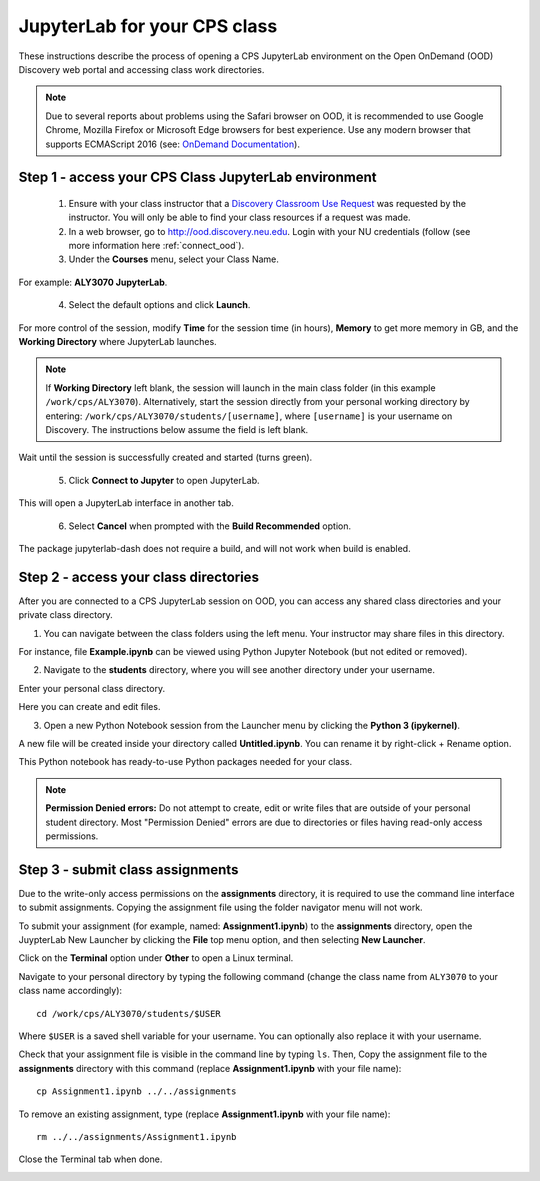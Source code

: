 .. _access_ood:

******************************
JupyterLab for your CPS class
******************************
These instructions describe the process of opening a CPS JupyterLab environment on the Open OnDemand (OOD) Discovery web portal and accessing class work directories.

.. note::
   Due to several reports about problems using the Safari browser on OOD, it is recommended to use Google Chrome, Mozilla Firefox or Microsoft Edge browsers for best experience. Use any modern browser that supports ECMAScript 2016 (see: `OnDemand Documentation <https://osc.github.io/ood-documentation/latest/requirements.html#browser-requirements>`_).  

Step 1 - access your CPS Class JupyterLab environment
=====================================================
 1. Ensure with your class instructor that a `Discovery Classroom Use Request <https://bit.ly/NURC-Classroom>`_ was requested by the instructor. You will only be able to find your class resources if a request was made. 

 2. In a web browser, go to http://ood.discovery.neu.edu. Login with your NU credentials (follow (see more information here :ref:`connect_ood`).

 3. Under the **Courses** menu, select your Class Name.

.. image:: /images/cps-ood-menu.png
 :width: 400
 :alt: A menu dropdown list of classes, with a CPS ALY3070 class highlighted.

For example: **ALY3070 JupyterLab**.

 4. Select the default options and click **Launch**.

.. image:: /images/cps-ood-jupyterform.png
 :width: 400
 :alt: A form of the cps jupyterlab options.

For more control of the session, modify **Time** for the session time (in hours), **Memory** to get more memory in GB, and the **Working Directory** where JupyterLab launches.

.. note::
   If **Working Directory** left blank, the session will launch in the main class folder (in this example ``/work/cps/ALY3070``). Alternatively, start the session directly from your personal working directory by entering: ``/work/cps/ALY3070/students/[username]``, where ``[username]`` is your username on Discovery. The instructions below assume the field is left blank. 

Wait until the session is successfully created and started (turns green).

 5. Click **Connect to Jupyter** to open JupyterLab.
 
.. image:: /images/cps-ood-jupyterlab-start-session.png
 :width: 400
 :alt: session created view. 

This will open a JupyterLab interface in another tab.

 6. Select **Cancel** when prompted with the **Build Recommended** option. 

.. image:: /images/cps-ood-build-window.png
 :width: 400
 :alt: build window view.

The package jupyterlab-dash does not require a build, and will not work when build is enabled.

Step 2 - access your class directories
=======================================
After you are connected to a CPS JupyterLab session on OOD, you can access any shared class directories and your private class directory.

1. You can navigate between the class folders using the left menu. Your instructor may share files in this directory.

.. image:: /images/cps-ood-jupyterlab-folders-view.png
 :width: 400
 :alt: show files.

For instance, file **Example.ipynb** can be viewed using Python Jupyter Notebook (but not edited or removed).

2. Navigate to the **students** directory, where you will see another directory under your username.

.. image:: /images/cps-ood-jupyterlab-students-folder.png
 :width: 400
 :alt: show students folder.

Enter your personal class directory.

.. image:: /images/cps-ood-jupyterlab-username-folder.png
 :width: 400
 :alt: show inside username folder.

Here you can create and edit files. 

3. Open a new Python Notebook session from the Launcher menu by clicking the **Python 3 (ipykernel)**. 

.. image:: /images/cps-ood-jupyterlab-ipykernel-launcher.png
 :width: 400
 :alt: show inside ipykernel.

A new file will be created inside your directory called **Untitled.ipynb**. You can rename it by right-click + Rename option. 

.. image:: /images/cps-ood-jupyterlab-ipykernel.png
 :width: 400
 :alt: show inside ipykernel.

This Python notebook has ready-to-use Python packages needed for your class.

.. note:: 
  **Permission Denied errors:**
  Do not attempt to create, edit or write files that are outside of your personal student directory. Most "Permission Denied" errors are due to directories or files having read-only access permissions. 

Step 3 - submit class assignments
=================================
Due to the write-only access permissions on the **assignments** directory, it is required to use the command line interface to submit assignments. Copying the assignment file using the folder navigator menu will not work.

To submit your assignment (for example, named: **Assignment1.ipynb**) to the **assignments** directory, open the JuypterLab New Launcher by clicking the **File** top menu option, and then selecting **New Launcher**.

.. image:: /images/cps-ood-jupyterlab-new-launcher.png
 :width: 400
 :alt: open new launcher.

Click on the **Terminal** option under **Other** to open a Linux terminal.

.. image:: /images/cps-ood-jupyterlab-open-terminal.png
 :width: 400
 :alt: open terminal.

Navigate to your personal directory by typing the following command (change the class name from ``ALY3070`` to your class name accordingly)::

 cd /work/cps/ALY3070/students/$USER

Where ``$USER`` is a saved shell variable for your username. You can optionally also replace it with your username.

Check that your assignment file is visible in the command line by typing ``ls``. Then, Copy the assignment file to the **assignments** directory with this command (replace **Assignment1.ipynb** with your file name)::

 cp Assignment1.ipynb ../../assignments

To remove an existing assignment, type (replace **Assignment1.ipynb** with your file name)::

 rm ../../assignments/Assignment1.ipynb

Close the Terminal tab when done.

.. image:: /images/cps-ood-commandline.png
 :width: 400
 :alt: commandline commands.

